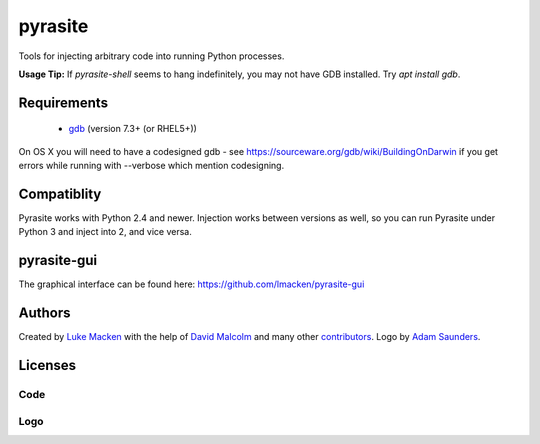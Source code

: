 pyrasite
========
Tools for injecting arbitrary code into running Python processes.

**Usage Tip:** If `pyrasite-shell` seems to hang indefinitely, you may not have GDB installed. Try `apt install gdb`.

Requirements
~~~~~~~~~~~~

 * `gdb <https://www.gnu.org/s/gdb>`_ (version 7.3+ (or RHEL5+))
 
On OS X you will need to have a codesigned gdb - see https://sourceware.org/gdb/wiki/BuildingOnDarwin
if you get errors while running with --verbose which mention codesigning.

Compatiblity
~~~~~~~~~~~~

Pyrasite works with Python 2.4 and newer. Injection works between versions
as well, so you can run Pyrasite under Python 3 and inject into 2, and
vice versa.

pyrasite-gui
~~~~~~~~~~~~

The graphical interface can be found here: https://github.com/lmacken/pyrasite-gui

.. image:: http://lewk.org/img/pyrasite/pyrasite-info-thumb.png

Authors
~~~~~~~

Created by `Luke Macken <http://twitter.com/lmacken>`_ with the help of
`David Malcolm <http://dmalcolm.livejournal.com>`_ and many other
`contributors <https://github.com/lmacken/pyrasite/contributors>`_.
Logo by `Adam Saunders <https://fedorahosted.org/design-team/ticket/214>`_.

Licenses
~~~~~~~~

Code
^^^^

.. image:: https://www.gnu.org/graphics/gplv3-127x51.png
   :target: https://www.gnu.org/licenses/gpl.txt

Logo
^^^^

.. image:: https://creativecommons.org/images/deed/nolaw.png
   :target: https://creativecommons.org/publicdomain/zero/1.0/
